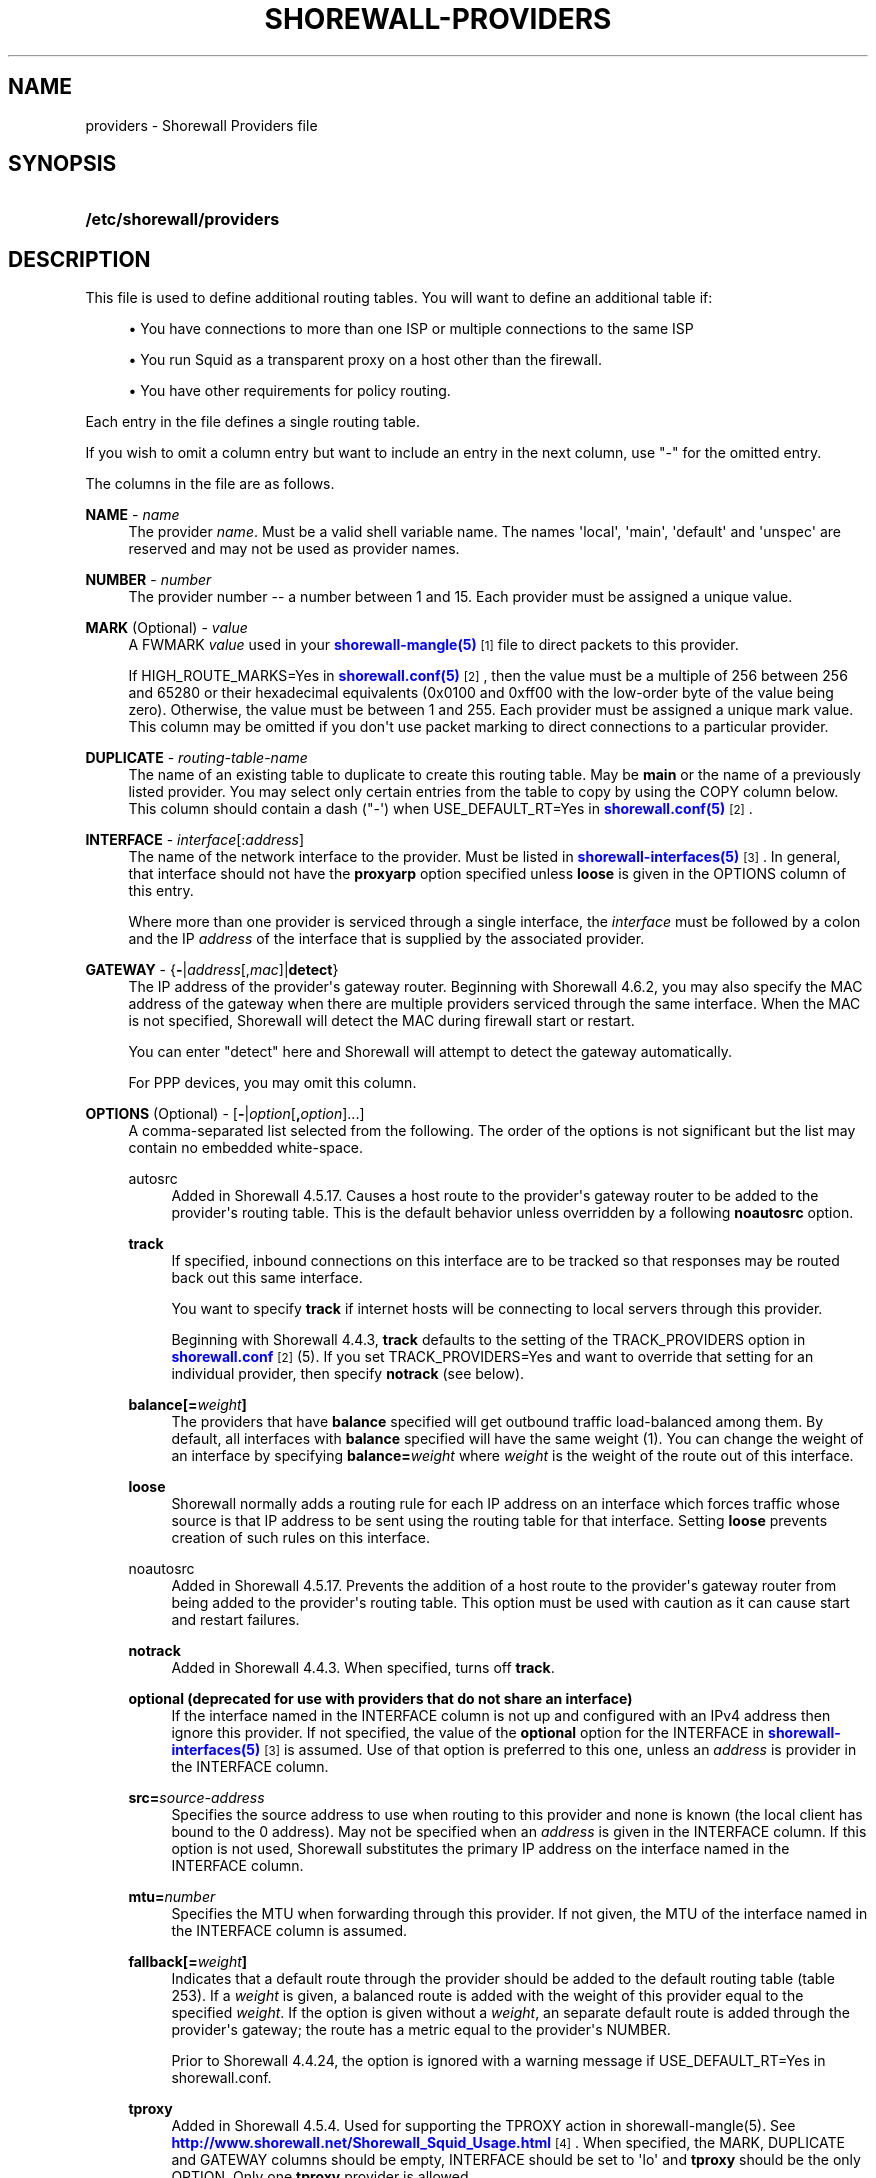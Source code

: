 '\" t
.\"     Title: shorewall-providers
.\"    Author: [FIXME: author] [see http://docbook.sf.net/el/author]
.\" Generator: DocBook XSL Stylesheets v1.76.1 <http://docbook.sf.net/>
.\"      Date: 10/18/2014
.\"    Manual: Configuration Files
.\"    Source: Configuration Files
.\"  Language: English
.\"
.TH "SHOREWALL\-PROVIDERS" "5" "10/18/2014" "Configuration Files" "Configuration Files"
.\" -----------------------------------------------------------------
.\" * Define some portability stuff
.\" -----------------------------------------------------------------
.\" ~~~~~~~~~~~~~~~~~~~~~~~~~~~~~~~~~~~~~~~~~~~~~~~~~~~~~~~~~~~~~~~~~
.\" http://bugs.debian.org/507673
.\" http://lists.gnu.org/archive/html/groff/2009-02/msg00013.html
.\" ~~~~~~~~~~~~~~~~~~~~~~~~~~~~~~~~~~~~~~~~~~~~~~~~~~~~~~~~~~~~~~~~~
.ie \n(.g .ds Aq \(aq
.el       .ds Aq '
.\" -----------------------------------------------------------------
.\" * set default formatting
.\" -----------------------------------------------------------------
.\" disable hyphenation
.nh
.\" disable justification (adjust text to left margin only)
.ad l
.\" -----------------------------------------------------------------
.\" * MAIN CONTENT STARTS HERE *
.\" -----------------------------------------------------------------
.SH "NAME"
providers \- Shorewall Providers file
.SH "SYNOPSIS"
.HP \w'\fB/etc/shorewall/providers\fR\ 'u
\fB/etc/shorewall/providers\fR
.SH "DESCRIPTION"
.PP
This file is used to define additional routing tables\&. You will want to define an additional table if:
.sp
.RS 4
.ie n \{\
\h'-04'\(bu\h'+03'\c
.\}
.el \{\
.sp -1
.IP \(bu 2.3
.\}
You have connections to more than one ISP or multiple connections to the same ISP
.RE
.sp
.RS 4
.ie n \{\
\h'-04'\(bu\h'+03'\c
.\}
.el \{\
.sp -1
.IP \(bu 2.3
.\}
You run Squid as a transparent proxy on a host other than the firewall\&.
.RE
.sp
.RS 4
.ie n \{\
\h'-04'\(bu\h'+03'\c
.\}
.el \{\
.sp -1
.IP \(bu 2.3
.\}
You have other requirements for policy routing\&.
.RE
.PP
Each entry in the file defines a single routing table\&.
.PP
If you wish to omit a column entry but want to include an entry in the next column, use "\-" for the omitted entry\&.
.PP
The columns in the file are as follows\&.
.PP
\fBNAME\fR \- \fIname\fR
.RS 4
The provider
\fIname\fR\&. Must be a valid shell variable name\&. The names \*(Aqlocal\*(Aq, \*(Aqmain\*(Aq, \*(Aqdefault\*(Aq and \*(Aqunspec\*(Aq are reserved and may not be used as provider names\&.
.RE
.PP
\fBNUMBER\fR \- \fInumber\fR
.RS 4
The provider number \-\- a number between 1 and 15\&. Each provider must be assigned a unique value\&.
.RE
.PP
\fBMARK\fR (Optional) \- \fIvalue\fR
.RS 4
A FWMARK
\fIvalue\fR
used in your
\m[blue]\fBshorewall\-mangle(5)\fR\m[]\&\s-2\u[1]\d\s+2
file to direct packets to this provider\&.
.sp
If HIGH_ROUTE_MARKS=Yes in
\m[blue]\fBshorewall\&.conf(5)\fR\m[]\&\s-2\u[2]\d\s+2, then the value must be a multiple of 256 between 256 and 65280 or their hexadecimal equivalents (0x0100 and 0xff00 with the low\-order byte of the value being zero)\&. Otherwise, the value must be between 1 and 255\&. Each provider must be assigned a unique mark value\&. This column may be omitted if you don\*(Aqt use packet marking to direct connections to a particular provider\&.
.RE
.PP
\fBDUPLICATE\fR \- \fIrouting\-table\-name\fR
.RS 4
The name of an existing table to duplicate to create this routing table\&. May be
\fBmain\fR
or the name of a previously listed provider\&. You may select only certain entries from the table to copy by using the COPY column below\&. This column should contain a dash ("\-\*(Aq) when USE_DEFAULT_RT=Yes in
\m[blue]\fBshorewall\&.conf(5)\fR\m[]\&\s-2\u[2]\d\s+2\&.
.RE
.PP
\fBINTERFACE\fR \- \fIinterface\fR[:\fIaddress\fR]
.RS 4
The name of the network interface to the provider\&. Must be listed in
\m[blue]\fBshorewall\-interfaces(5)\fR\m[]\&\s-2\u[3]\d\s+2\&. In general, that interface should not have the
\fBproxyarp\fR
option specified unless
\fBloose\fR
is given in the OPTIONS column of this entry\&.
.sp
Where more than one provider is serviced through a single interface, the
\fIinterface\fR
must be followed by a colon and the IP
\fIaddress\fR
of the interface that is supplied by the associated provider\&.
.RE
.PP
\fBGATEWAY\fR \- {\fB\-\fR|\fIaddress\fR[,\fImac\fR]|\fBdetect\fR}
.RS 4
The IP address of the provider\*(Aqs gateway router\&. Beginning with Shorewall 4\&.6\&.2, you may also specify the MAC address of the gateway when there are multiple providers serviced through the same interface\&. When the MAC is not specified, Shorewall will detect the MAC during firewall start or restart\&.
.sp
You can enter "detect" here and Shorewall will attempt to detect the gateway automatically\&.
.sp
For PPP devices, you may omit this column\&.
.RE
.PP
\fBOPTIONS\fR (Optional) \- [\fB\-\fR|\fIoption\fR[\fB,\fR\fIoption\fR]\&.\&.\&.]
.RS 4
A comma\-separated list selected from the following\&. The order of the options is not significant but the list may contain no embedded white\-space\&.
.PP
autosrc
.RS 4
Added in Shorewall 4\&.5\&.17\&. Causes a host route to the provider\*(Aqs gateway router to be added to the provider\*(Aqs routing table\&. This is the default behavior unless overridden by a following
\fBnoautosrc\fR
option\&.
.RE
.PP
\fBtrack\fR
.RS 4
If specified, inbound connections on this interface are to be tracked so that responses may be routed back out this same interface\&.
.sp
You want to specify
\fBtrack\fR
if internet hosts will be connecting to local servers through this provider\&.
.sp
Beginning with Shorewall 4\&.4\&.3,
\fBtrack\fR
defaults to the setting of the TRACK_PROVIDERS option in
\m[blue]\fBshorewall\&.conf\fR\m[]\&\s-2\u[2]\d\s+2
(5)\&. If you set TRACK_PROVIDERS=Yes and want to override that setting for an individual provider, then specify
\fBnotrack\fR
(see below)\&.
.RE
.PP
\fBbalance[=\fR\fB\fIweight\fR\fR\fB]\fR
.RS 4
The providers that have
\fBbalance\fR
specified will get outbound traffic load\-balanced among them\&. By default, all interfaces with
\fBbalance\fR
specified will have the same weight (1)\&. You can change the weight of an interface by specifying
\fBbalance=\fR\fIweight\fR
where
\fIweight\fR
is the weight of the route out of this interface\&.
.RE
.PP
\fBloose\fR
.RS 4
Shorewall normally adds a routing rule for each IP address on an interface which forces traffic whose source is that IP address to be sent using the routing table for that interface\&. Setting
\fBloose\fR
prevents creation of such rules on this interface\&.
.RE
.PP
noautosrc
.RS 4
Added in Shorewall 4\&.5\&.17\&. Prevents the addition of a host route to the provider\*(Aqs gateway router from being added to the provider\*(Aqs routing table\&. This option must be used with caution as it can cause start and restart failures\&.
.RE
.PP
\fBnotrack\fR
.RS 4
Added in Shorewall 4\&.4\&.3\&. When specified, turns off
\fBtrack\fR\&.
.RE
.PP
\fBoptional (deprecated for use with providers that do not share an interface)\fR
.RS 4
If the interface named in the INTERFACE column is not up and configured with an IPv4 address then ignore this provider\&. If not specified, the value of the
\fBoptional\fR
option for the INTERFACE in
\m[blue]\fBshorewall\-interfaces(5)\fR\m[]\&\s-2\u[3]\d\s+2
is assumed\&. Use of that option is preferred to this one, unless an
\fIaddress\fR
is provider in the INTERFACE column\&.
.RE
.PP
\fBsrc=\fR\fIsource\-address\fR
.RS 4
Specifies the source address to use when routing to this provider and none is known (the local client has bound to the 0 address)\&. May not be specified when an
\fIaddress\fR
is given in the INTERFACE column\&. If this option is not used, Shorewall substitutes the primary IP address on the interface named in the INTERFACE column\&.
.RE
.PP
\fBmtu=\fR\fInumber\fR
.RS 4
Specifies the MTU when forwarding through this provider\&. If not given, the MTU of the interface named in the INTERFACE column is assumed\&.
.RE
.PP
\fBfallback[=\fR\fB\fIweight\fR\fR\fB]\fR
.RS 4
Indicates that a default route through the provider should be added to the default routing table (table 253)\&. If a
\fIweight\fR
is given, a balanced route is added with the weight of this provider equal to the specified
\fIweight\fR\&. If the option is given without a
\fIweight\fR, an separate default route is added through the provider\*(Aqs gateway; the route has a metric equal to the provider\*(Aqs NUMBER\&.
.sp
Prior to Shorewall 4\&.4\&.24, the option is ignored with a warning message if USE_DEFAULT_RT=Yes in
shorewall\&.conf\&.
.RE
.PP
\fBtproxy\fR
.RS 4
Added in Shorewall 4\&.5\&.4\&. Used for supporting the TPROXY action in shorewall\-mangle(5)\&. See
\m[blue]\fBhttp://www\&.shorewall\&.net/Shorewall_Squid_Usage\&.html\fR\m[]\&\s-2\u[4]\d\s+2\&. When specified, the MARK, DUPLICATE and GATEWAY columns should be empty, INTERFACE should be set to \*(Aqlo\*(Aq and
\fBtproxy\fR
should be the only OPTION\&. Only one
\fBtproxy\fR
provider is allowed\&.
.RE
.PP
\fBhostroute\fR
.RS 4
Added in Shorewall 4\&.5\&.21\&. This is the default behavior that results in a host route to the defined
\fBGATEWAY\fR
being inserted into the main routing table and into the provider\*(Aqs routing table\&.
\fBhostroute\fR
is required for older distributions but
\fBnohostroute\fR
(below) is appropriate for recent distributions\&.
\fBhostroute\fR
may interfere with Zebra\*(Aqs ability to add routes on some distributions such as Debian 7\&.
.RE
.PP
\fBnohostroute\fR
.RS 4
Added in Shorewall 4\&.5\&.21\&. nohostroute inhibits addition of a host route to the defined
\fBGATEWAY\fR
being inserted into the main routing table and into the provider\*(Aqs routing table\&.
\fBnohostroute\fR
is not appropriate for older distributions but is appropriate for recent distributions\&.
\fBnohostroute\fR
allows Zebra\*(Aqs to correctly add routes on some distributions such as Debian 7\&.
.RE
.RE
.PP
\fBCOPY\fR \- [{\fBnone\fR|\fIinterface\fR\fB[,\fR\fIinterface\fR]\&.\&.\&.}]
.RS 4
A comma\-separated list of other interfaces on your firewall\&. Wildcards specified using an asterisk ("*") are permitted (e\&.g\&., tun* )\&. Usually used only when DUPLICATE is
\fBmain\fR\&. Only copy routes through INTERFACE and through interfaces listed here\&. If you only wish to copy routes through INTERFACE, enter
\fBnone\fR
in this column\&.
.sp
Beginning with Shorewall 4\&.5\&.17, blackhole, unreachable and prohibit routes are no longer copied by default but may be copied by including
\fBblackhole\fR,\fBunreachable\fR
and
\fBprohibit\fR
respectively in the COPY list\&.
.RE
.SH "EXAMPLES"
.PP
Example 1:
.RS 4
You run squid in your DMZ on IP address 192\&.168\&.2\&.99\&. Your DMZ interface is eth2
.sp
.if n \{\
.RS 4
.\}
.nf
        #NAME   NUMBER  MARK DUPLICATE  INTERFACE GATEWAY       OPTIONS
        Squid   1       1    \-          eth2      192\&.168\&.2\&.99  \-
.fi
.if n \{\
.RE
.\}
.RE
.PP
Example 2:
.RS 4
eth0 connects to ISP 1\&. The IP address of eth0 is 206\&.124\&.146\&.176 and the ISP\*(Aqs gateway router has IP address 206\&.124\&.146\&.254\&.
.sp
eth1 connects to ISP 2\&. The IP address of eth1 is 130\&.252\&.99\&.27 and the ISP\*(Aqs gateway router has IP address 130\&.252\&.99\&.254\&.
.sp
eth2 connects to a local network\&.
.sp
.if n \{\
.RS 4
.\}
.nf
        #NAME NUMBER MARK DUPLICATE INTERFACE GATEWAY          OPTIONS            COPY
        ISP1  1       1    main      eth0      206\&.124\&.146\&.254 track,balance      eth2
        ISP2  2       2    main      eth1      130\&.252\&.99\&.254  track,balance      eth2
.fi
.if n \{\
.RE
.\}
.RE
.SH "FILES"
.PP
/etc/shorewall/providers
.SH "SEE ALSO"
.PP
\m[blue]\fBhttp://www\&.shorewall\&.net/MultiISP\&.html\fR\m[]\&\s-2\u[5]\d\s+2
.PP
\m[blue]\fBhttp://www\&.shorewall\&.net/configuration_file_basics\&.htm#Pairs\fR\m[]\&\s-2\u[6]\d\s+2
.PP
shorewall(8), shorewall\-accounting(5), shorewall\-actions(5), shorewall\-blacklist(5), shorewall\-hosts(5), shorewall_interfaces(5), shorewall\-ipsets(5), shorewall\-maclist(5), shorewall\-masq(5), shorewall\-nat(5), shorewall\-netmap(5), shorewall\-params(5), shorewall\-policy(5), shorewall\-proxyarp(5), shorewall\-rtrules(5), shorewall\-routestopped(5), shorewall\-rules(5), shorewall\&.conf(5), shorewall\-secmarks(5), shorewall\-tcclasses(5), shorewall\-tcdevices(5), shorewall\-mangle(5), shorewall\-tos(5), shorewall\-tunnels(5), shorewall\-zones(5)
.SH "NOTES"
.IP " 1." 4
shorewall-mangle(5)
.RS 4
\%http://www.shorewall.net/manpages/shorewall-mangle.html
.RE
.IP " 2." 4
shorewall.conf(5)
.RS 4
\%http://www.shorewall.net/manpages/shorewall.conf.html
.RE
.IP " 3." 4
shorewall-interfaces(5)
.RS 4
\%http://www.shorewall.net/manpages/shorewall-interfaces.html
.RE
.IP " 4." 4
http://www.shorewall.net/Shorewall_Squid_Usage.html
.RS 4
\%http://www.shorewall.net/Shorewall_Squid_Usage.html
.RE
.IP " 5." 4
http://www.shorewall.net/MultiISP.html
.RS 4
\%http://www.shorewall.net/MultiISP.html
.RE
.IP " 6." 4
http://www.shorewall.net/configuration_file_basics.htm#Pairs
.RS 4
\%http://www.shorewall.net/configuration_file_basics.htm#Pairs
.RE
